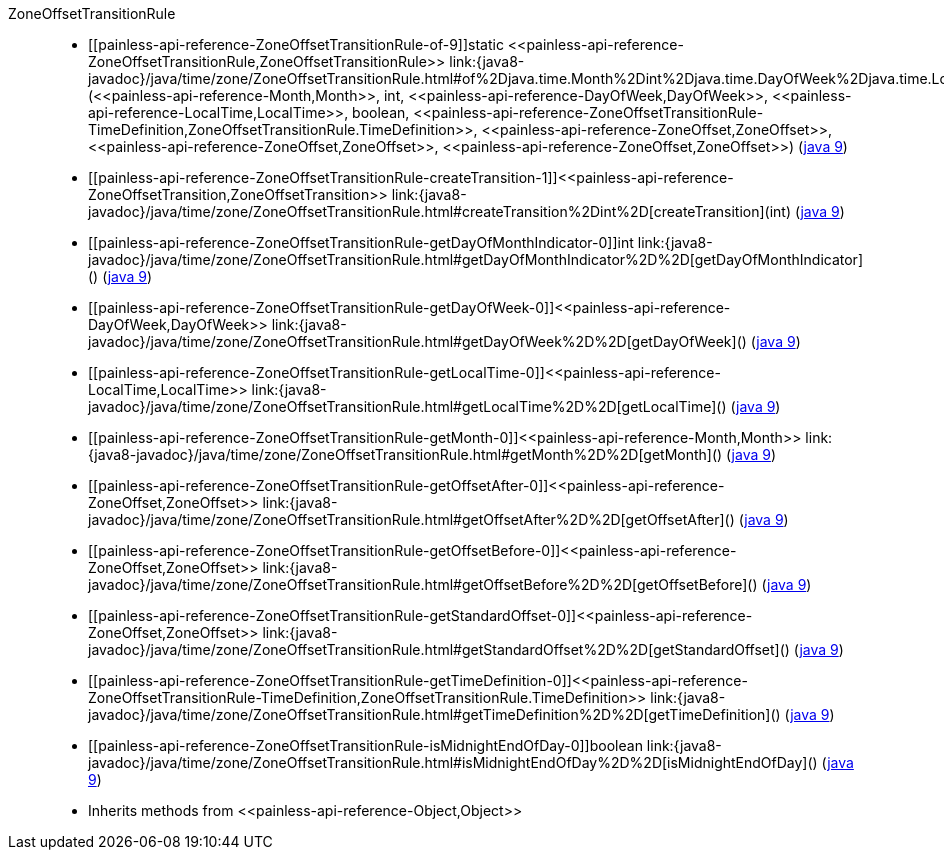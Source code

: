 ////
Automatically generated by PainlessDocGenerator. Do not edit.
Rebuild by running `gradle generatePainlessApi`.
////

[[painless-api-reference-ZoneOffsetTransitionRule]]++ZoneOffsetTransitionRule++::
* ++[[painless-api-reference-ZoneOffsetTransitionRule-of-9]]static <<painless-api-reference-ZoneOffsetTransitionRule,ZoneOffsetTransitionRule>> link:{java8-javadoc}/java/time/zone/ZoneOffsetTransitionRule.html#of%2Djava.time.Month%2Dint%2Djava.time.DayOfWeek%2Djava.time.LocalTime%2Dboolean%2Djava.time.zone.ZoneOffsetTransitionRule$TimeDefinition%2Djava.time.ZoneOffset%2Djava.time.ZoneOffset%2Djava.time.ZoneOffset%2D[of](<<painless-api-reference-Month,Month>>, int, <<painless-api-reference-DayOfWeek,DayOfWeek>>, <<painless-api-reference-LocalTime,LocalTime>>, boolean, <<painless-api-reference-ZoneOffsetTransitionRule-TimeDefinition,ZoneOffsetTransitionRule.TimeDefinition>>, <<painless-api-reference-ZoneOffset,ZoneOffset>>, <<painless-api-reference-ZoneOffset,ZoneOffset>>, <<painless-api-reference-ZoneOffset,ZoneOffset>>)++ (link:{java9-javadoc}/java/time/zone/ZoneOffsetTransitionRule.html#of%2Djava.time.Month%2Dint%2Djava.time.DayOfWeek%2Djava.time.LocalTime%2Dboolean%2Djava.time.zone.ZoneOffsetTransitionRule$TimeDefinition%2Djava.time.ZoneOffset%2Djava.time.ZoneOffset%2Djava.time.ZoneOffset%2D[java 9])
* ++[[painless-api-reference-ZoneOffsetTransitionRule-createTransition-1]]<<painless-api-reference-ZoneOffsetTransition,ZoneOffsetTransition>> link:{java8-javadoc}/java/time/zone/ZoneOffsetTransitionRule.html#createTransition%2Dint%2D[createTransition](int)++ (link:{java9-javadoc}/java/time/zone/ZoneOffsetTransitionRule.html#createTransition%2Dint%2D[java 9])
* ++[[painless-api-reference-ZoneOffsetTransitionRule-getDayOfMonthIndicator-0]]int link:{java8-javadoc}/java/time/zone/ZoneOffsetTransitionRule.html#getDayOfMonthIndicator%2D%2D[getDayOfMonthIndicator]()++ (link:{java9-javadoc}/java/time/zone/ZoneOffsetTransitionRule.html#getDayOfMonthIndicator%2D%2D[java 9])
* ++[[painless-api-reference-ZoneOffsetTransitionRule-getDayOfWeek-0]]<<painless-api-reference-DayOfWeek,DayOfWeek>> link:{java8-javadoc}/java/time/zone/ZoneOffsetTransitionRule.html#getDayOfWeek%2D%2D[getDayOfWeek]()++ (link:{java9-javadoc}/java/time/zone/ZoneOffsetTransitionRule.html#getDayOfWeek%2D%2D[java 9])
* ++[[painless-api-reference-ZoneOffsetTransitionRule-getLocalTime-0]]<<painless-api-reference-LocalTime,LocalTime>> link:{java8-javadoc}/java/time/zone/ZoneOffsetTransitionRule.html#getLocalTime%2D%2D[getLocalTime]()++ (link:{java9-javadoc}/java/time/zone/ZoneOffsetTransitionRule.html#getLocalTime%2D%2D[java 9])
* ++[[painless-api-reference-ZoneOffsetTransitionRule-getMonth-0]]<<painless-api-reference-Month,Month>> link:{java8-javadoc}/java/time/zone/ZoneOffsetTransitionRule.html#getMonth%2D%2D[getMonth]()++ (link:{java9-javadoc}/java/time/zone/ZoneOffsetTransitionRule.html#getMonth%2D%2D[java 9])
* ++[[painless-api-reference-ZoneOffsetTransitionRule-getOffsetAfter-0]]<<painless-api-reference-ZoneOffset,ZoneOffset>> link:{java8-javadoc}/java/time/zone/ZoneOffsetTransitionRule.html#getOffsetAfter%2D%2D[getOffsetAfter]()++ (link:{java9-javadoc}/java/time/zone/ZoneOffsetTransitionRule.html#getOffsetAfter%2D%2D[java 9])
* ++[[painless-api-reference-ZoneOffsetTransitionRule-getOffsetBefore-0]]<<painless-api-reference-ZoneOffset,ZoneOffset>> link:{java8-javadoc}/java/time/zone/ZoneOffsetTransitionRule.html#getOffsetBefore%2D%2D[getOffsetBefore]()++ (link:{java9-javadoc}/java/time/zone/ZoneOffsetTransitionRule.html#getOffsetBefore%2D%2D[java 9])
* ++[[painless-api-reference-ZoneOffsetTransitionRule-getStandardOffset-0]]<<painless-api-reference-ZoneOffset,ZoneOffset>> link:{java8-javadoc}/java/time/zone/ZoneOffsetTransitionRule.html#getStandardOffset%2D%2D[getStandardOffset]()++ (link:{java9-javadoc}/java/time/zone/ZoneOffsetTransitionRule.html#getStandardOffset%2D%2D[java 9])
* ++[[painless-api-reference-ZoneOffsetTransitionRule-getTimeDefinition-0]]<<painless-api-reference-ZoneOffsetTransitionRule-TimeDefinition,ZoneOffsetTransitionRule.TimeDefinition>> link:{java8-javadoc}/java/time/zone/ZoneOffsetTransitionRule.html#getTimeDefinition%2D%2D[getTimeDefinition]()++ (link:{java9-javadoc}/java/time/zone/ZoneOffsetTransitionRule.html#getTimeDefinition%2D%2D[java 9])
* ++[[painless-api-reference-ZoneOffsetTransitionRule-isMidnightEndOfDay-0]]boolean link:{java8-javadoc}/java/time/zone/ZoneOffsetTransitionRule.html#isMidnightEndOfDay%2D%2D[isMidnightEndOfDay]()++ (link:{java9-javadoc}/java/time/zone/ZoneOffsetTransitionRule.html#isMidnightEndOfDay%2D%2D[java 9])
* Inherits methods from ++<<painless-api-reference-Object,Object>>++
